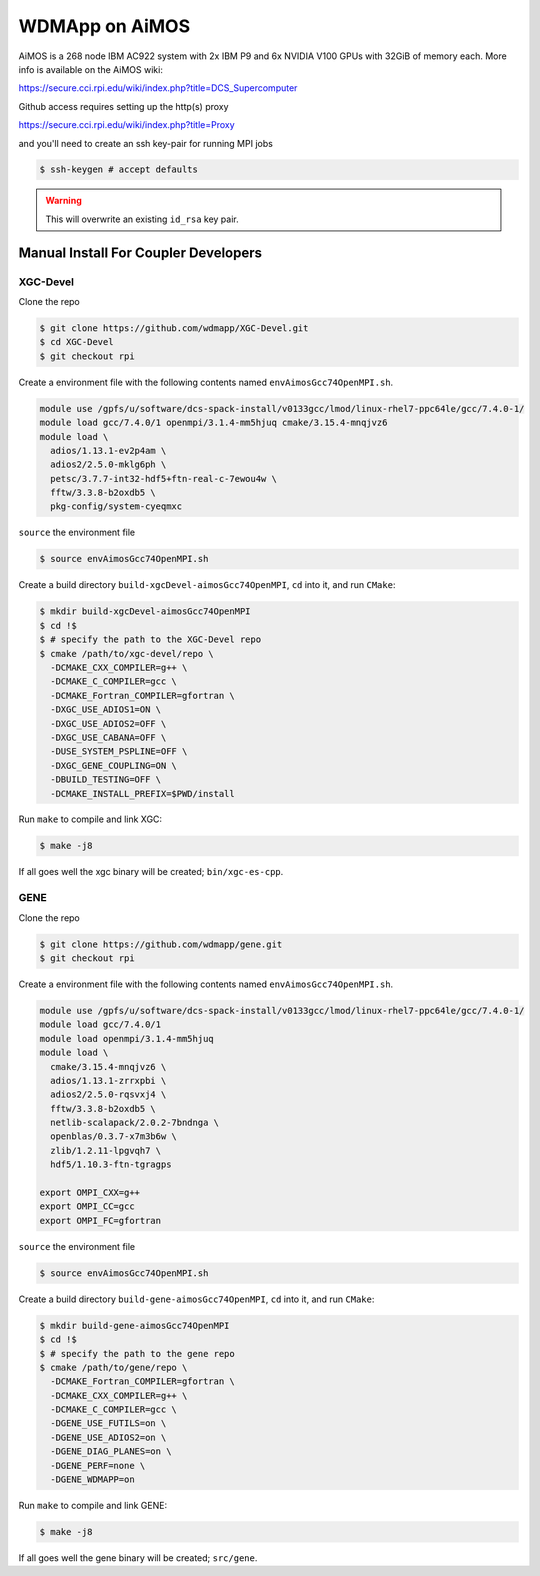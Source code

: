 
WDMApp on AiMOS
*****************************

AiMOS is a 268 node IBM AC922 system with 2x IBM P9 and 6x NVIDIA V100 GPUs with
32GiB of memory each.  More info is available on the AiMOS wiki:

`<https://secure.cci.rpi.edu/wiki/index.php?title=DCS_Supercomputer>`_

Github access requires setting up the http(s) proxy 

`<https://secure.cci.rpi.edu/wiki/index.php?title=Proxy>`_

and you'll need to create an ssh key-pair for running MPI jobs

.. code-block:: sh

  $ ssh-keygen # accept defaults

.. warning::

   This will overwrite an existing ``id_rsa`` key pair.


Manual Install For Coupler Developers
==========================================

XGC-Devel
-------------------------

Clone the repo

.. code-block:: sh

  $ git clone https://github.com/wdmapp/XGC-Devel.git
  $ cd XGC-Devel
  $ git checkout rpi

Create a environment file with the following contents named
``envAimosGcc74OpenMPI.sh``.

.. code-block:: sh

  module use /gpfs/u/software/dcs-spack-install/v0133gcc/lmod/linux-rhel7-ppc64le/gcc/7.4.0-1/
  module load gcc/7.4.0/1 openmpi/3.1.4-mm5hjuq cmake/3.15.4-mnqjvz6
  module load \
    adios/1.13.1-ev2p4am \
    adios2/2.5.0-mklg6ph \
    petsc/3.7.7-int32-hdf5+ftn-real-c-7ewou4w \
    fftw/3.3.8-b2oxdb5 \
    pkg-config/system-cyeqmxc


``source`` the environment file

.. code-block:: sh

  $ source envAimosGcc74OpenMPI.sh

Create a build directory ``build-xgcDevel-aimosGcc74OpenMPI``, ``cd`` into it,
and run ``CMake``:

.. code-block:: sh

  $ mkdir build-xgcDevel-aimosGcc74OpenMPI
  $ cd !$
  $ # specify the path to the XGC-Devel repo
  $ cmake /path/to/xgc-devel/repo \
    -DCMAKE_CXX_COMPILER=g++ \
    -DCMAKE_C_COMPILER=gcc \
    -DCMAKE_Fortran_COMPILER=gfortran \
    -DXGC_USE_ADIOS1=ON \
    -DXGC_USE_ADIOS2=OFF \
    -DXGC_USE_CABANA=OFF \
    -DUSE_SYSTEM_PSPLINE=OFF \
    -DXGC_GENE_COUPLING=ON \
    -DBUILD_TESTING=OFF \
    -DCMAKE_INSTALL_PREFIX=$PWD/install


Run ``make`` to compile and link XGC:

.. code-block:: sh

  $ make -j8

If all goes well the xgc binary will be created; ``bin/xgc-es-cpp``.


GENE
-------------------------

Clone the repo

.. code-block:: sh

  $ git clone https://github.com/wdmapp/gene.git
  $ git checkout rpi

Create a environment file with the following contents named
``envAimosGcc74OpenMPI.sh``.

.. code-block:: sh

  module use /gpfs/u/software/dcs-spack-install/v0133gcc/lmod/linux-rhel7-ppc64le/gcc/7.4.0-1/
  module load gcc/7.4.0/1
  module load openmpi/3.1.4-mm5hjuq
  module load \
    cmake/3.15.4-mnqjvz6 \
    adios/1.13.1-zrrxpbi \
    adios2/2.5.0-rqsvxj4 \
    fftw/3.3.8-b2oxdb5 \
    netlib-scalapack/2.0.2-7bndnga \
    openblas/0.3.7-x7m3b6w \
    zlib/1.2.11-lpgvqh7 \
    hdf5/1.10.3-ftn-tgragps 

  export OMPI_CXX=g++
  export OMPI_CC=gcc
  export OMPI_FC=gfortran 

``source`` the environment file

.. code-block:: sh

  $ source envAimosGcc74OpenMPI.sh

Create a build directory ``build-gene-aimosGcc74OpenMPI``, ``cd`` into it,
and run ``CMake``:

.. code-block:: sh

  $ mkdir build-gene-aimosGcc74OpenMPI
  $ cd !$
  $ # specify the path to the gene repo
  $ cmake /path/to/gene/repo \
    -DCMAKE_Fortran_COMPILER=gfortran \
    -DCMAKE_CXX_COMPILER=g++ \
    -DCMAKE_C_COMPILER=gcc \
    -DGENE_USE_FUTILS=on \
    -DGENE_USE_ADIOS2=on \
    -DGENE_DIAG_PLANES=on \
    -DGENE_PERF=none \
    -DGENE_WDMAPP=on


Run ``make`` to compile and link GENE:

.. code-block:: sh

  $ make -j8

If all goes well the gene binary will be created; ``src/gene``.
